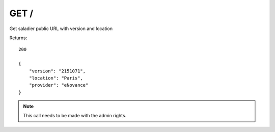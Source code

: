 GET /
=====

Get saladier public URL with version and location

Returns::

    200

    {
        "version": "2151071",
        "location": "Paris",
        "provider": "eNovance"
    }

.. note:: This call needs to be made with the admin rights.
